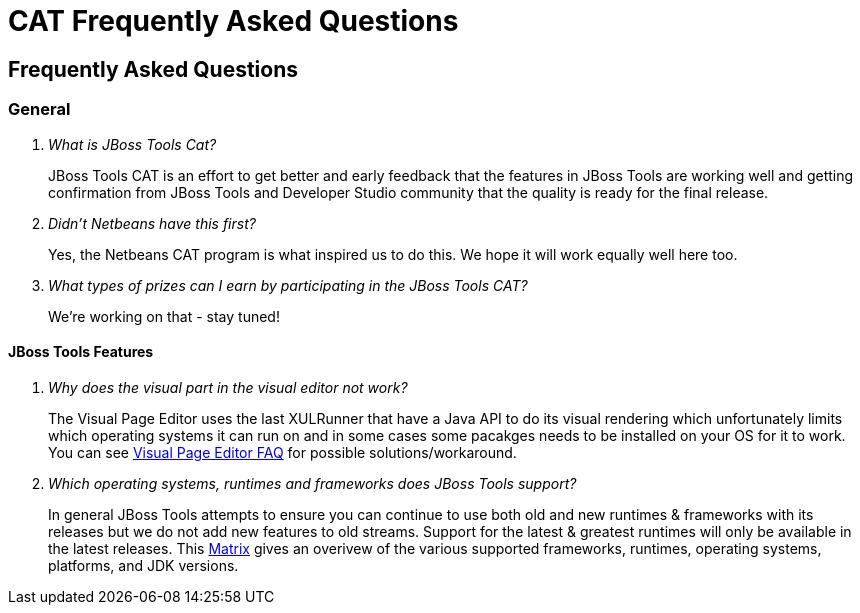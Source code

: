 = CAT Frequently Asked Questions
:page-layout: project
:page-tab: docs
:page-status: green

== Frequently Asked Questions 

=== General

[qanda]
What is JBoss Tools Cat?::
  JBoss Tools CAT is an effort to get better and early feedback that the
features in JBoss Tools are working well and getting confirmation from
JBoss Tools and Developer Studio community that the quality is ready
for the final release.

Didn't Netbeans have this first?::
   Yes, the Netbeans CAT program is what inspired us to do this. We hope it will
work equally well here too.

What types of prizes can I earn by participating in the JBoss Tools CAT?::
   We're working on that - stay tuned!

==== JBoss Tools Features

[qanda]
Why does the visual part in the visual editor not work?::
  The Visual Page Editor uses the last XULRunner that have a Java API to do its visual rendering which unfortunately limits which operating systems it can run on and in some cases some pacakges needs to be installed on your OS for it to work. You can see link:https://community.jboss.org/wiki/JBosstoolsVisualEditorFAQ[Visual Page Editor FAQ] for possible solutions/workaround.

Which operating systems, runtimes and frameworks does JBoss Tools support?::
  In general JBoss Tools attempts to ensure you can continue to use both old and new runtimes &amp; frameworks with its releases but we do not add new features to old streams. Support for the latest &amp; greatest runtimes will only be available in the latest releases. This link:https://community.jboss.org/wiki/MatrixOfSupportedPlatformsRuntimesAndTechnologiesInJBossToolsJBDS[Matrix] gives an overivew of the various supported frameworks, runtimes, operating systems, platforms, and JDK versions.

